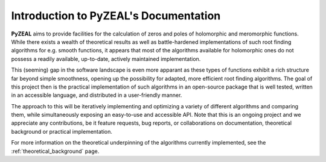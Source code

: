 .. _intro:

Introduction to PyZEAL's Documentation
======================================

**PyZEAL** aims to provide facilities for the calculation of zeros and poles of holomorphic and
meromorphic functions. While there exists a wealth of theoretical results as well as battle-hardened
implementations of such root finding algorithms for e.g. smooth functions, it appears that most of the
algorithms available for holomorphic ones do not possess a readily available, up-to-date, actively maintained implementation.

This (seeming) gap in the software landscape is even more apparant as these types of functions exhibit a
rich structure far beyond simple smoothness, opening up the possibility for adapted, more efficient root finding
algorithms. The goal of this project then is the practical implementation of such algorithms in an open-source
package that is well tested, written in an accessible language, and distributed in a user-friendly manner.

The approach to this will be iteratively implementing and optimizing a variety of different algorithms and comparing
them, while simultaneously exposing an easy-to-use and accessible API. Note that this is an ongoing project and we
appreciate any contributions, be it feature requests, bug reports, or collaborations on documentation, theoretical
background or practical implementation.

For more information on the theoretical underpinning of the algorithms currently implemented, see the
:ref:`theoretical_background` page.